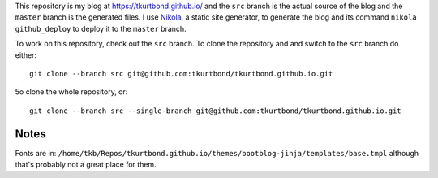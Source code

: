 This repository is my blog at https://tkurtbond.github.io/ and the
``src`` branch is the actual source of the blog and the ``master``
branch is the generated files.  I use Nikola_, a static site
generator, to generate the blog and its command ``nikola
github_deploy`` to deploy it to the ``master`` branch.

To work on this repository, check out the ``src`` branch.  To clone
the repository and and switch to the ``src`` branch do either::

  git clone --branch src git@github.com:tkurtbond/tkurtbond.github.io.git

5o clone the whole repository, or::

  git clone --branch src --single-branch git@github.com:tkurtbond/tkurtbond.github.io.git

.. _Nikola: https://getnikola.com/


Notes
=====

Fonts are in: ``/home/tkb/Repos/tkurtbond.github.io/themes/bootblog-jinja/templates/base.tmpl`` although that's probably not a great place for them.


